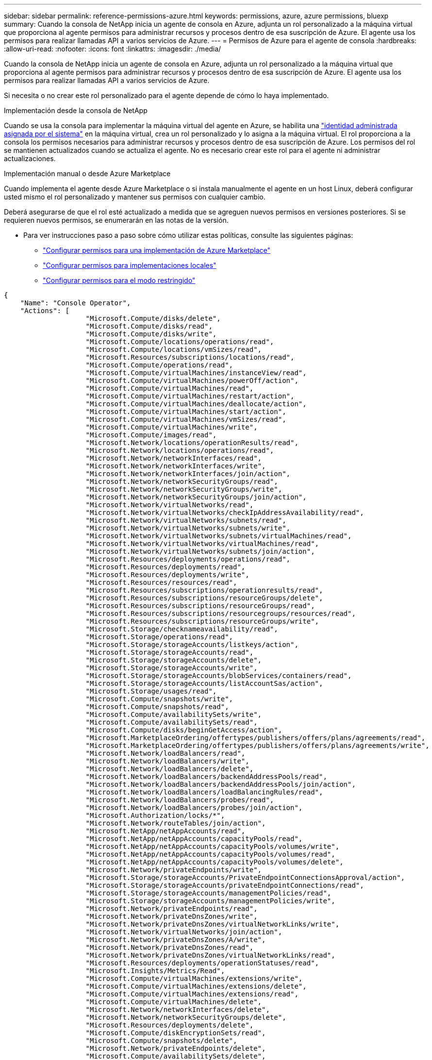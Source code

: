 ---
sidebar: sidebar 
permalink: reference-permissions-azure.html 
keywords: permissions, azure, azure permissions, bluexp 
summary: Cuando la consola de NetApp inicia un agente de consola en Azure, adjunta un rol personalizado a la máquina virtual que proporciona al agente permisos para administrar recursos y procesos dentro de esa suscripción de Azure.  El agente usa los permisos para realizar llamadas API a varios servicios de Azure. 
---
= Permisos de Azure para el agente de consola
:hardbreaks:
:allow-uri-read: 
:nofooter: 
:icons: font
:linkattrs: 
:imagesdir: ./media/


[role="lead"]
Cuando la consola de NetApp inicia un agente de consola en Azure, adjunta un rol personalizado a la máquina virtual que proporciona al agente permisos para administrar recursos y procesos dentro de esa suscripción de Azure.  El agente usa los permisos para realizar llamadas API a varios servicios de Azure.

Si necesita o no crear este rol personalizado para el agente depende de cómo lo haya implementado.

.Implementación desde la consola de NetApp
Cuando se usa la consola para implementar la máquina virtual del agente en Azure, se habilita una https://docs.microsoft.com/en-us/azure/active-directory/managed-identities-azure-resources/overview["identidad administrada asignada por el sistema"^] en la máquina virtual, crea un rol personalizado y lo asigna a la máquina virtual.  El rol proporciona a la consola los permisos necesarios para administrar recursos y procesos dentro de esa suscripción de Azure.  Los permisos del rol se mantienen actualizados cuando se actualiza el agente.  No es necesario crear este rol para el agente ni administrar actualizaciones.

.Implementación manual o desde Azure Marketplace
Cuando implementa el agente desde Azure Marketplace o si instala manualmente el agente en un host Linux, deberá configurar usted mismo el rol personalizado y mantener sus permisos con cualquier cambio.

Deberá asegurarse de que el rol esté actualizado a medida que se agreguen nuevos permisos en versiones posteriores.  Si se requieren nuevos permisos, se enumerarán en las notas de la versión.

* Para ver instrucciones paso a paso sobre cómo utilizar estas políticas, consulte las siguientes páginas:
+
** link:task-install-agent-azure-marketplace.html#step-3-set-up-permissions["Configurar permisos para una implementación de Azure Marketplace"]
** link:task-install-agent-on-prem.html#agent-permission-aws-azure["Configurar permisos para implementaciones locales"]
** link:task-prepare-restricted-mode.html#step-6-prepare-cloud-permissions["Configurar permisos para el modo restringido"]




[source, json]
----
{
    "Name": "Console Operator",
    "Actions": [
                    "Microsoft.Compute/disks/delete",
                    "Microsoft.Compute/disks/read",
                    "Microsoft.Compute/disks/write",
                    "Microsoft.Compute/locations/operations/read",
                    "Microsoft.Compute/locations/vmSizes/read",
                    "Microsoft.Resources/subscriptions/locations/read",
                    "Microsoft.Compute/operations/read",
                    "Microsoft.Compute/virtualMachines/instanceView/read",
                    "Microsoft.Compute/virtualMachines/powerOff/action",
                    "Microsoft.Compute/virtualMachines/read",
                    "Microsoft.Compute/virtualMachines/restart/action",
                    "Microsoft.Compute/virtualMachines/deallocate/action",
                    "Microsoft.Compute/virtualMachines/start/action",
                    "Microsoft.Compute/virtualMachines/vmSizes/read",
                    "Microsoft.Compute/virtualMachines/write",
                    "Microsoft.Compute/images/read",
                    "Microsoft.Network/locations/operationResults/read",
                    "Microsoft.Network/locations/operations/read",
                    "Microsoft.Network/networkInterfaces/read",
                    "Microsoft.Network/networkInterfaces/write",
                    "Microsoft.Network/networkInterfaces/join/action",
                    "Microsoft.Network/networkSecurityGroups/read",
                    "Microsoft.Network/networkSecurityGroups/write",
                    "Microsoft.Network/networkSecurityGroups/join/action",
                    "Microsoft.Network/virtualNetworks/read",
                    "Microsoft.Network/virtualNetworks/checkIpAddressAvailability/read",
                    "Microsoft.Network/virtualNetworks/subnets/read",
                    "Microsoft.Network/virtualNetworks/subnets/write",
                    "Microsoft.Network/virtualNetworks/subnets/virtualMachines/read",
                    "Microsoft.Network/virtualNetworks/virtualMachines/read",
                    "Microsoft.Network/virtualNetworks/subnets/join/action",
                    "Microsoft.Resources/deployments/operations/read",
                    "Microsoft.Resources/deployments/read",
                    "Microsoft.Resources/deployments/write",
                    "Microsoft.Resources/resources/read",
                    "Microsoft.Resources/subscriptions/operationresults/read",
                    "Microsoft.Resources/subscriptions/resourceGroups/delete",
                    "Microsoft.Resources/subscriptions/resourceGroups/read",
                    "Microsoft.Resources/subscriptions/resourcegroups/resources/read",
                    "Microsoft.Resources/subscriptions/resourceGroups/write",
                    "Microsoft.Storage/checknameavailability/read",
                    "Microsoft.Storage/operations/read",
                    "Microsoft.Storage/storageAccounts/listkeys/action",
                    "Microsoft.Storage/storageAccounts/read",
                    "Microsoft.Storage/storageAccounts/delete",
                    "Microsoft.Storage/storageAccounts/write",
                    "Microsoft.Storage/storageAccounts/blobServices/containers/read",
                    "Microsoft.Storage/storageAccounts/listAccountSas/action",
                    "Microsoft.Storage/usages/read",
                    "Microsoft.Compute/snapshots/write",
                    "Microsoft.Compute/snapshots/read",
                    "Microsoft.Compute/availabilitySets/write",
                    "Microsoft.Compute/availabilitySets/read",
                    "Microsoft.Compute/disks/beginGetAccess/action",
                    "Microsoft.MarketplaceOrdering/offertypes/publishers/offers/plans/agreements/read",
                    "Microsoft.MarketplaceOrdering/offertypes/publishers/offers/plans/agreements/write",
                    "Microsoft.Network/loadBalancers/read",
                    "Microsoft.Network/loadBalancers/write",
                    "Microsoft.Network/loadBalancers/delete",
                    "Microsoft.Network/loadBalancers/backendAddressPools/read",
                    "Microsoft.Network/loadBalancers/backendAddressPools/join/action",
                    "Microsoft.Network/loadBalancers/loadBalancingRules/read",
                    "Microsoft.Network/loadBalancers/probes/read",
                    "Microsoft.Network/loadBalancers/probes/join/action",
                    "Microsoft.Authorization/locks/*",
                    "Microsoft.Network/routeTables/join/action",
                    "Microsoft.NetApp/netAppAccounts/read",
                    "Microsoft.NetApp/netAppAccounts/capacityPools/read",
                    "Microsoft.NetApp/netAppAccounts/capacityPools/volumes/write",
                    "Microsoft.NetApp/netAppAccounts/capacityPools/volumes/read",
                    "Microsoft.NetApp/netAppAccounts/capacityPools/volumes/delete",
                    "Microsoft.Network/privateEndpoints/write",
                    "Microsoft.Storage/storageAccounts/PrivateEndpointConnectionsApproval/action",
                    "Microsoft.Storage/storageAccounts/privateEndpointConnections/read",
                    "Microsoft.Storage/storageAccounts/managementPolicies/read",
                    "Microsoft.Storage/storageAccounts/managementPolicies/write",
                    "Microsoft.Network/privateEndpoints/read",
                    "Microsoft.Network/privateDnsZones/write",
                    "Microsoft.Network/privateDnsZones/virtualNetworkLinks/write",
                    "Microsoft.Network/virtualNetworks/join/action",
                    "Microsoft.Network/privateDnsZones/A/write",
                    "Microsoft.Network/privateDnsZones/read",
                    "Microsoft.Network/privateDnsZones/virtualNetworkLinks/read",
                    "Microsoft.Resources/deployments/operationStatuses/read",
                    "Microsoft.Insights/Metrics/Read",
                    "Microsoft.Compute/virtualMachines/extensions/write",
                    "Microsoft.Compute/virtualMachines/extensions/delete",
                    "Microsoft.Compute/virtualMachines/extensions/read",
                    "Microsoft.Compute/virtualMachines/delete",
                    "Microsoft.Network/networkInterfaces/delete",
                    "Microsoft.Network/networkSecurityGroups/delete",
                    "Microsoft.Resources/deployments/delete",
                    "Microsoft.Compute/diskEncryptionSets/read",
                    "Microsoft.Compute/snapshots/delete",
                    "Microsoft.Network/privateEndpoints/delete",
                    "Microsoft.Compute/availabilitySets/delete",
                    "Microsoft.KeyVault/vaults/read",
                    "Microsoft.KeyVault/vaults/accessPolicies/write",
                    "Microsoft.Compute/diskEncryptionSets/write",
                    "Microsoft.KeyVault/vaults/deploy/action",
                    "Microsoft.Compute/diskEncryptionSets/delete",
                    "Microsoft.Resources/tags/read",
                    "Microsoft.Resources/tags/write",
                    "Microsoft.Resources/tags/delete",
                    "Microsoft.Network/applicationSecurityGroups/write",
                    "Microsoft.Network/applicationSecurityGroups/read",
                    "Microsoft.Network/applicationSecurityGroups/joinIpConfiguration/action",
                    "Microsoft.Network/networkSecurityGroups/securityRules/write",
                    "Microsoft.Network/applicationSecurityGroups/delete",
                    "Microsoft.Network/networkSecurityGroups/securityRules/delete",
                    "Microsoft.Synapse/workspaces/write",
                    "Microsoft.Synapse/workspaces/read",
                    "Microsoft.Synapse/workspaces/delete",
                    "Microsoft.Synapse/register/action",
                    "Microsoft.Synapse/checkNameAvailability/action",
                    "Microsoft.Synapse/workspaces/operationStatuses/read",
                    "Microsoft.Synapse/workspaces/firewallRules/read",
                    "Microsoft.Synapse/workspaces/replaceAllIpFirewallRules/action",
                    "Microsoft.Synapse/workspaces/operationResults/read",
                    "Microsoft.Synapse/workspaces/privateEndpointConnectionsApproval/action",
                    "Microsoft.ManagedIdentity/userAssignedIdentities/assign/action",
                    "Microsoft.Compute/images/write",
                    "Microsoft.Network/loadBalancers/frontendIPConfigurations/read",
                    "Microsoft.Compute/virtualMachineScaleSets/write",
                    "Microsoft.Compute/virtualMachineScaleSets/read",
                    "Microsoft.Compute/virtualMachineScaleSets/delete"
    ],
    "NotActions": [],
    "AssignableScopes": [],
    "Description": "Console Permissions",
    "IsCustom": "true"
}
----


== Cómo se utilizan los permisos de Azure

Las siguientes secciones describen cómo se utilizan los permisos para cada sistema de almacenamiento y servicio de datos de NetApp .  Esta información puede ser útil si sus políticas corporativas establecen que los permisos solo se otorgan cuando es necesario.



=== Azure NetApp Files

El agente realiza las siguientes solicitudes de API cuando se usa NetApp Data Classification para escanear datos de Azure NetApp Files :

* Microsoft. NetApp/netAppAccounts/read
* Microsoft. NetApp/netAppAccounts/capacityPools/read
* Microsoft. NetApp/netAppAccounts/capacityPools/volumes/write
* Microsoft. NetApp/netAppAccounts/capacityPools/volumes/read
* Microsoft. NetApp/netAppAccounts/capacityPools/volumes/delete




=== Copia de seguridad y recuperación de NetApp

El agente de consola realiza las siguientes solicitudes de API para NetApp Backup and Recovery:

* Microsoft.Storage/storageAccounts/listkeys/acción
* Microsoft.Storage/storageAccounts/read
* Microsoft.Storage/cuentasDeAlmacenamiento/escritura
* Microsoft.Storage/storageAccounts/blobServices/containers/read
* Microsoft.Storage/storageAccounts/listAccountSas/acción
* Microsoft.KeyVault/vaults/lectura
* Microsoft.KeyVault/vaults/accessPolicies/write
* Microsoft.Network/networkInterfaces/read
* Microsoft.Recursos/suscripciones/ubicaciones/lectura
* Microsoft.Network/virtualNetworks/read
* Microsoft.Network/virtualNetworks/subnets/read
* Microsoft.Recursos/suscripciones/gruposderecursos/lectura
* Microsoft.Recursos/suscripciones/grupos de recursos/recursos/lectura
* Microsoft.Recursos/suscripciones/gruposderecursos/escritura
* Microsoft.Autorización/bloqueos/*
* Microsoft.Network/privateEndpoints/write
* Microsoft.Network/privateEndpoints/read
* Microsoft.Network/privateDnsZones/virtualNetworkLinks/write
* Microsoft.Network/virtualNetworks/join/acción
* Microsoft.Network/privateDnsZones/A/write
* Microsoft.Network/privateDnsZones/read
* Microsoft.Network/privateDnsZones/virtualNetworkLinks/read
* Microsoft.Network/networkInterfaces/eliminar
* Microsoft.Network/networkSecurityGroups/eliminar
* Microsoft.Recursos/implementaciones/eliminar
* Microsoft.ManagedIdentity/userAssignedIdentities/asignar/acción


El agente realiza las siguientes solicitudes de API cuando utiliza la funcionalidad de búsqueda y restauración:

* Microsoft.Synapse/espacios de trabajo/escritura
* Microsoft.Synapse/espacios de trabajo/lectura
* Microsoft.Synapse/espacios de trabajo/eliminar
* Microsoft.Synapse/registrar/acción
* Microsoft.Synapse/checkNameAvailability/acción
* Microsoft.Synapse/workspaces/operationStatuses/read
* Microsoft.Synapse/workspaces/firewallRules/read
* Microsoft.Synapse/workspaces/replaceAllIpFirewallRules/acción
* Microsoft.Synapse/espacios de trabajo/resultadosdeoperación/lectura
* Microsoft.Synapse/workspaces/privateEndpointConnectionsApproval/acción




=== Clasificación de datos de NetApp

El agente realiza las siguientes solicitudes de API cuando utiliza la clasificación de datos.

[cols="3*"]
|===
| Acción | ¿Se utiliza para la configuración? | ¿Se utiliza para operaciones diarias? 


| Microsoft.Compute/ubicaciones/operaciones/lectura | Sí | Sí 


| Microsoft.Compute/ubicaciones/vmSizes/lectura | Sí | Sí 


| Microsoft.Compute/operaciones/lectura | Sí | Sí 


| Microsoft.Compute/virtualMachines/instanceView/read | Sí | Sí 


| Microsoft.Compute/virtualMachines/powerOff/acción | Sí | No 


| Microsoft.Compute/virtualMachines/read | Sí | Sí 


| Microsoft.Compute/virtualMachines/reiniciar/acción | Sí | No 


| Microsoft.Compute/virtualMachines/start/action | Sí | No 


| Microsoft.Compute/virtualMachines/vmSizes/read | No | Sí 


| Microsoft.Compute/virtualMachines/write | Sí | No 


| Microsoft.Compute/imágenes/lectura | Sí | Sí 


| Microsoft.Compute/discos/eliminar | Sí | No 


| Microsoft.Compute/discos/lectura | Sí | Sí 


| Microsoft.Compute/discos/escritura | Sí | No 


| Microsoft.Storage/checknameavailability/read | Sí | Sí 


| Microsoft.Storage/operaciones/lectura | Sí | Sí 


| Microsoft.Storage/storageAccounts/listkeys/acción | Sí | No 


| Microsoft.Storage/storageAccounts/read | Sí | Sí 


| Microsoft.Storage/cuentasDeAlmacenamiento/escritura | Sí | No 


| Microsoft.Storage/storageAccounts/blobServices/containers/read | Sí | Sí 


| Microsoft.Network/networkInterfaces/read | Sí | Sí 


| Microsoft.Network/interfacesdered/escritura | Sí | No 


| Microsoft.Network/networkInterfaces/join/acción | Sí | No 


| Microsoft.Network/networkSecurityGroups/read | Sí | Sí 


| Microsoft.Network/networkSecurityGroups/write | Sí | No 


| Microsoft.Recursos/suscripciones/ubicaciones/lectura | Sí | Sí 


| Microsoft.Network/ubicaciones/resultadosdeoperación/lectura | Sí | Sí 


| Microsoft.Network/ubicaciones/operaciones/lectura | Sí | Sí 


| Microsoft.Network/virtualNetworks/read | Sí | Sí 


| Microsoft.Network/virtualNetworks/checkIpAddressAvailability/read | Sí | Sí 


| Microsoft.Network/virtualNetworks/subnets/read | Sí | Sí 


| Microsoft.Network/virtualNetworks/subnets/virtualMachines/read | Sí | Sí 


| Microsoft.Network/virtualNetworks/virtualMachines/read | Sí | Sí 


| Microsoft.Network/virtualNetworks/subnets/join/action | Sí | No 


| Microsoft.Network/virtualNetworks/subnets/write | Sí | No 


| Microsoft.Network/routeTables/join/acción | Sí | No 


| Microsoft.Recursos/implementaciones/operaciones/lectura | Sí | Sí 


| Microsoft.Recursos/implementaciones/lectura | Sí | Sí 


| Microsoft.Recursos/implementaciones/escritura | Sí | No 


| Microsoft.Recursos/recursos/leer | Sí | Sí 


| Microsoft.Recursos/suscripciones/resultadosdeoperación/lectura | Sí | Sí 


| Microsoft.Recursos/suscripciones/gruposderecursos/eliminar | Sí | No 


| Microsoft.Recursos/suscripciones/gruposderecursos/lectura | Sí | Sí 


| Microsoft.Recursos/suscripciones/grupos de recursos/recursos/lectura | Sí | Sí 


| Microsoft.Recursos/suscripciones/gruposderecursos/escritura | Sí | No 
|===


=== Cloud Volumes ONTAP

El agente realiza las siguientes solicitudes de API para implementar y administrar Cloud Volumes ONTAP en Azure.

[cols="5*"]
|===
| Objetivo | Acción | ¿Se utiliza para implementación? | ¿Se utiliza para operaciones diarias? | ¿Se utiliza para eliminar? 


.14+| Crear y administrar máquinas virtuales | Microsoft.Compute/ubicaciones/operaciones/lectura | Sí | Sí | No 


| Microsoft.Compute/ubicaciones/vmSizes/lectura | Sí | Sí | No 


| Microsoft.Recursos/suscripciones/ubicaciones/lectura | Sí | No | No 


| Microsoft.Compute/operaciones/lectura | Sí | Sí | No 


| Microsoft.Compute/virtualMachines/instanceView/read | Sí | Sí | No 


| Microsoft.Compute/virtualMachines/powerOff/acción | Sí | Sí | No 


| Microsoft.Compute/virtualMachines/read | Sí | Sí | No 


| Microsoft.Compute/virtualMachines/reiniciar/acción | Sí | Sí | No 


| Microsoft.Compute/virtualMachines/start/action | Sí | Sí | No 


| Microsoft.Compute/virtualMachines/desasignar/acción | No | Sí | Sí 


| Microsoft.Compute/virtualMachines/vmSizes/read | No | Sí | No 


| Microsoft.Compute/virtualMachines/write | Sí | Sí | No 


| Microsoft.Compute/virtualMachines/eliminar | Sí | Sí | Sí 


| Microsoft.Recursos/implementaciones/eliminar | Sí | No | No 


.2+| Habilitar la implementación desde un VHD | Microsoft.Compute/imágenes/lectura | Sí | No | No 


| Microsoft.Compute/imágenes/escritura | Sí | No | No 


.4+| Crear y administrar interfaces de red en la subred de destino | Microsoft.Network/networkInterfaces/read | Sí | Sí | No 


| Microsoft.Network/interfacesdered/escritura | Sí | Sí | No 


| Microsoft.Network/networkInterfaces/join/acción | Sí | Sí | No 


| Microsoft.Network/networkInterfaces/eliminar | Sí | Sí | No 


.4+| Crear y administrar grupos de seguridad de red | Microsoft.Network/networkSecurityGroups/read | Sí | Sí | No 


| Microsoft.Network/networkSecurityGroups/write | Sí | Sí | No 


| Microsoft.Network/networkSecurityGroups/join/acción | Sí | No | No 


| Microsoft.Network/networkSecurityGroups/eliminar | No | Sí | Sí 


.8+| Obtenga información de red sobre las regiones, la red virtual y la subred de destino, y agregue las máquinas virtuales a las redes virtuales | Microsoft.Network/ubicaciones/resultadosdeoperación/lectura | Sí | Sí | No 


| Microsoft.Network/ubicaciones/operaciones/lectura | Sí | Sí | No 


| Microsoft.Network/virtualNetworks/read | Sí | No | No 


| Microsoft.Network/virtualNetworks/checkIpAddressAvailability/read | Sí | No | No 


| Microsoft.Network/virtualNetworks/subnets/read | Sí | Sí | No 


| Microsoft.Network/virtualNetworks/subnets/virtualMachines/read | Sí | Sí | No 


| Microsoft.Network/virtualNetworks/virtualMachines/read | Sí | Sí | No 


| Microsoft.Network/virtualNetworks/subnets/join/action | Sí | Sí | No 


.9+| Crear y administrar grupos de recursos | Microsoft.Recursos/implementaciones/operaciones/lectura | Sí | Sí | No 


| Microsoft.Recursos/implementaciones/lectura | Sí | Sí | No 


| Microsoft.Recursos/implementaciones/escritura | Sí | Sí | No 


| Microsoft.Recursos/recursos/leer | Sí | Sí | No 


| Microsoft.Recursos/suscripciones/resultadosdeoperación/lectura | Sí | Sí | No 


| Microsoft.Recursos/suscripciones/gruposderecursos/eliminar | Sí | Sí | Sí 


| Microsoft.Recursos/suscripciones/gruposderecursos/lectura | No | Sí | No 


| Microsoft.Recursos/suscripciones/grupos de recursos/recursos/lectura | Sí | Sí | No 


| Microsoft.Recursos/suscripciones/gruposderecursos/escritura | Sí | Sí | No 


.10+| Administrar cuentas y discos de almacenamiento de Azure | Microsoft.Compute/discos/lectura | Sí | Sí | Sí 


| Microsoft.Compute/discos/escritura | Sí | Sí | No 


| Microsoft.Compute/discos/eliminar | Sí | Sí | Sí 


| Microsoft.Storage/checknameavailability/read | Sí | Sí | No 


| Microsoft.Storage/operaciones/lectura | Sí | Sí | No 


| Microsoft.Storage/storageAccounts/listkeys/acción | Sí | Sí | No 


| Microsoft.Storage/storageAccounts/read | Sí | Sí | No 


| Microsoft.Storage/cuentasDeAlmacenamiento/eliminar | No | Sí | Sí 


| Microsoft.Storage/cuentasDeAlmacenamiento/escritura | Sí | Sí | No 


| Microsoft.Storage/usos/lectura | No | Sí | No 


.3+| Habilitar copias de seguridad en el almacenamiento de blobs y el cifrado de cuentas de almacenamiento | Microsoft.Storage/storageAccounts/blobServices/containers/read | Sí | Sí | No 


| Microsoft.KeyVault/vaults/lectura | Sí | Sí | No 


| Microsoft.KeyVault/vaults/accessPolicies/write | Sí | Sí | No 


.2+| Habilitar puntos finales de servicio de VNet para la organización en niveles de datos | Microsoft.Network/virtualNetworks/subnets/write | Sí | Sí | No 


| Microsoft.Network/routeTables/join/acción | Sí | Sí | No 


.4+| Crear y administrar instantáneas administradas de Azure | Microsoft.Compute/instantáneas/escritura | Sí | Sí | No 


| Microsoft.Compute/instantáneas/lectura | Sí | Sí | No 


| Microsoft.Compute/instantáneas/eliminar | No | Sí | Sí 


| Microsoft.Compute/disks/beginGetAccess/acción | No | Sí | No 


.2+| Crear y administrar conjuntos de disponibilidad | Microsoft.Compute/conjuntosdedisponibilidad/escritura | Sí | No | No 


| Microsoft.Compute/conjuntosdedisponibilidad/lectura | Sí | No | No 


.2+| Habilitar implementaciones programáticas desde el mercado | Microsoft.MarketplaceOrdering/offertypes/publishers/offers/planes/agreements/read | Sí | No | No 


| Microsoft.MarketplaceOrdering/offertypes/publishers/offers/planes/agreements/write | Sí | Sí | No 


.9+| Administrar un balanceador de carga para pares de alta disponibilidad | Microsoft.Network/balanceadoresdecarga/lectura | Sí | Sí | No 


| Microsoft.Network/balanceadoresdecarga/escritura | Sí | No | No 


| Microsoft.Network/balanceadoresdecarga/eliminar | No | Sí | Sí 


| Microsoft.Network/loadBalancers/backendAddressPools/read | Sí | No | No 


| Microsoft.Network/loadBalancers/backendAddressPools/join/action | Sí | No | No 


| Microsoft.Network/loadBalancers/frontendIPConfigurations/read | Sí | Sí | No 


| Microsoft.Network/loadBalancers/loadBalancingRules/read | Sí | No | No 


| Microsoft.Network/loadBalancers/probes/read | Sí | No | No 


| Microsoft.Network/loadBalancers/probes/join/action | Sí | No | No 


| Habilitar la administración de bloqueos en discos de Azure | Microsoft.Autorización/bloqueos/* | Sí | Sí | No 


.10+| Habilite puntos finales privados para pares de alta disponibilidad cuando no haya conectividad fuera de la subred | Microsoft.Network/privateEndpoints/write | Sí | Sí | No 


| Microsoft.Storage/storageAccounts/PrivateEndpointConnectionsApproval/acción | Sí | No | No 


| Microsoft.Storage/storageAccounts/privateEndpointConnections/read | Sí | Sí | Sí 


| Microsoft.Network/privateEndpoints/read | Sí | Sí | Sí 


| Microsoft.Network/privateDnsZones/write | Sí | Sí | No 


| Microsoft.Network/privateDnsZones/virtualNetworkLinks/write | Sí | Sí | No 


| Microsoft.Network/virtualNetworks/join/acción | Sí | Sí | No 


| Microsoft.Network/privateDnsZones/A/write | Sí | Sí | No 


| Microsoft.Network/privateDnsZones/read | Sí | Sí | No 


| Microsoft.Network/privateDnsZones/virtualNetworkLinks/read | Sí | Sí | No 


| Necesario para algunas implementaciones de máquinas virtuales, según el hardware físico subyacente | Microsoft.Recursos/implementaciones/estadosdeoperación/lectura | Sí | Sí | No 


.2+| Eliminar recursos de un grupo de recursos en caso de falla o eliminación de la implementación | Microsoft.Network/privateEndpoints/eliminar | Sí | Sí | No 


| Microsoft.Compute/disponibilidadConjuntos/eliminar | Sí | Sí | No 


.4+| Habilitar el uso de claves de cifrado administradas por el cliente al utilizar la API | Microsoft.Compute/diskEncryptionSets/lectura | Sí | Sí | Sí 


| Microsoft.Compute/diskEncryptionSets/write | Sí | Sí | No 


| Microsoft.KeyVault/vaults/deploy/action | Sí | No | No 


| Microsoft.Compute/diskEncryptionSets/eliminar | Sí | Sí | Sí 


.6+| Configurar un grupo de seguridad de aplicaciones para un par de alta disponibilidad (HA) para aislar la interconexión de HA y las NIC de red del clúster | Microsoft.Network/applicationSecurityGroups/write | No | Sí | No 


| Microsoft.Network/applicationSecurityGroups/read | No | Sí | No 


| Microsoft.Network/applicationSecurityGroups/joinIpConfiguration/acción | No | Sí | No 


| Microsoft.Network/networkSecurityGroups/securityRules/write | Sí | Sí | No 


| Microsoft.Network/applicationSecurityGroups/eliminar | No | Sí | Sí 


| Microsoft.Network/networkSecurityGroups/securityRules/eliminar | No | Sí | Sí 


.3+| Leer, escribir y eliminar etiquetas asociadas con los recursos de Cloud Volumes ONTAP | Microsoft.Recursos/etiquetas/leer | No | Sí | No 


| Microsoft.Recursos/etiquetas/escritura | Sí | Sí | No 


| Microsoft.Resources/etiquetas/eliminar | Sí | No | No 


| Cifrar cuentas de almacenamiento durante la creación | Microsoft.ManagedIdentity/userAssignedIdentities/asignar/acción | Sí | Sí | No 


.3+| Utilice conjuntos de escala de máquinas virtuales en el modo de orquestación flexible para especificar zonas específicas para Cloud Volumes ONTAP | Microsoft.Compute/virtualMachineScaleSets/write | Sí | No | No 


| Microsoft.Compute/virtualMachineScaleSets/lectura | Sí | No | No 


| Microsoft.Compute/virtualMachineScaleSets/eliminar | No | No | Sí 
|===


=== Nivelación

El agente realiza las siguientes solicitudes de API cuando configura NetApp Cloud Tiering.

* Microsoft.Storage/storageAccounts/listkeys/acción
* Microsoft.Recursos/suscripciones/gruposderecursos/lectura
* Microsoft.Recursos/suscripciones/ubicaciones/lectura


El agente de consola realiza las siguientes solicitudes de API para las operaciones diarias.

* Microsoft.Storage/storageAccounts/blobServices/containers/read
* Microsoft.Storage/storageAccounts/managementPolicies/read
* Microsoft.Storage/storageAccounts/managementPolicies/write
* Microsoft.Storage/storageAccounts/read




== Registro de cambios

A medida que se agreguen y eliminen permisos, los indicaremos en las secciones siguientes.



=== 9 de septiembre de 2024

Los siguientes permisos se eliminaron de la política JSON porque la consola ya no admite el descubrimiento y la administración de clústeres de Kubernetes:

* Microsoft.ContainerService/managedClusters/listClusterUserCredential/acción
* Microsoft.ContainerService/managedClusters/lectura




=== 22 de agosto de 2024

Se agregaron los siguientes permisos a la política JSON porque son necesarios para la compatibilidad de Cloud Volumes ONTAP con conjuntos de escalado de máquinas virtuales:

* Microsoft.Compute/virtualMachineScaleSets/write
* Microsoft.Compute/virtualMachineScaleSets/lectura
* Microsoft.Compute/virtualMachineScaleSets/eliminar




=== 5 de diciembre de 2023

Los siguientes permisos ya no son necesarios para NetApp Backup and Recovery al realizar copias de seguridad de datos de volumen en Azure Blob Storage:

* Microsoft.Compute/virtualMachines/read
* Microsoft.Compute/virtualMachines/start/action
* Microsoft.Compute/virtualMachines/desasignar/acción
* Microsoft.Compute/virtualMachines/extensiones/eliminar
* Microsoft.Compute/virtualMachines/eliminar


Estos permisos son necesarios para otros servicios de almacenamiento de la consola, por lo que permanecerán en la función personalizada para el agente si está utilizando esos otros servicios de almacenamiento.



=== 12 de mayo de 2023

Se agregaron los siguientes permisos a la política JSON porque son necesarios para la administración de Cloud Volumes ONTAP :

* Microsoft.Compute/imágenes/escritura
* Microsoft.Network/loadBalancers/frontendIPConfigurations/read


Los siguientes permisos se eliminaron de la política JSON porque ya no son necesarios:

* Microsoft.Storage/storageAccounts/blobServices/containers/write
* Microsoft.Network/publicIPAddresses/eliminar




=== 23 de marzo de 2023

El permiso "Microsoft.Storage/storageAccounts/delete" ya no es necesario para la clasificación de datos.

Este permiso aún es necesario para Cloud Volumes ONTAP.



=== 5 de enero de 2023

Se agregaron los siguientes permisos a la política JSON:

* Microsoft.Storage/storageAccounts/listAccountSas/acción
* Microsoft.Synapse/workspaces/privateEndpointConnectionsApproval/acción
+
Estos permisos son necesarios para NetApp Backup and Recovery.

* Microsoft.Network/loadBalancers/backendAddressPools/join/action
+
Este permiso es necesario para la implementación de Cloud Volumes ONTAP .


